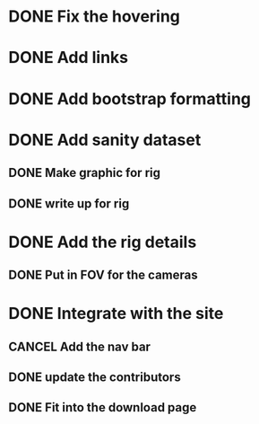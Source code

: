* DONE Fix the hovering
* DONE Add links
* DONE Add bootstrap formatting
* DONE Add sanity dataset
** DONE Make graphic for rig
** DONE write up for rig
* DONE Add the rig details
** DONE Put in FOV for the cameras
* DONE Integrate with the site
** CANCEL Add the nav bar
** DONE update the contributors
** DONE Fit into the download page
